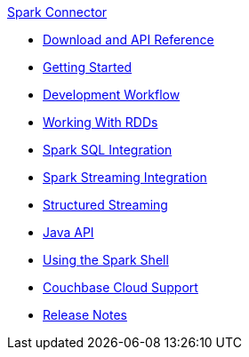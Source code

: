 .xref:index.adoc[Spark Connector]
* xref:download-links.adoc[Download and API Reference]
* xref:getting-started.adoc[Getting Started]
* xref:dev-workflow.adoc[Development Workflow]
* xref:working-with-rdds.adoc[Working With RDDs]
* xref:spark-sql.adoc[Spark SQL Integration]
* xref:spark-streaming.adoc[Spark Streaming Integration]
* xref:structured-streaming.adoc[Structured Streaming]
* xref:java-api.adoc[Java API]
* xref:spark-shell.adoc[Using the Spark Shell]
* xref:cloud.adoc[Couchbase Cloud Support]
* xref:release-notes.adoc[Release Notes]
